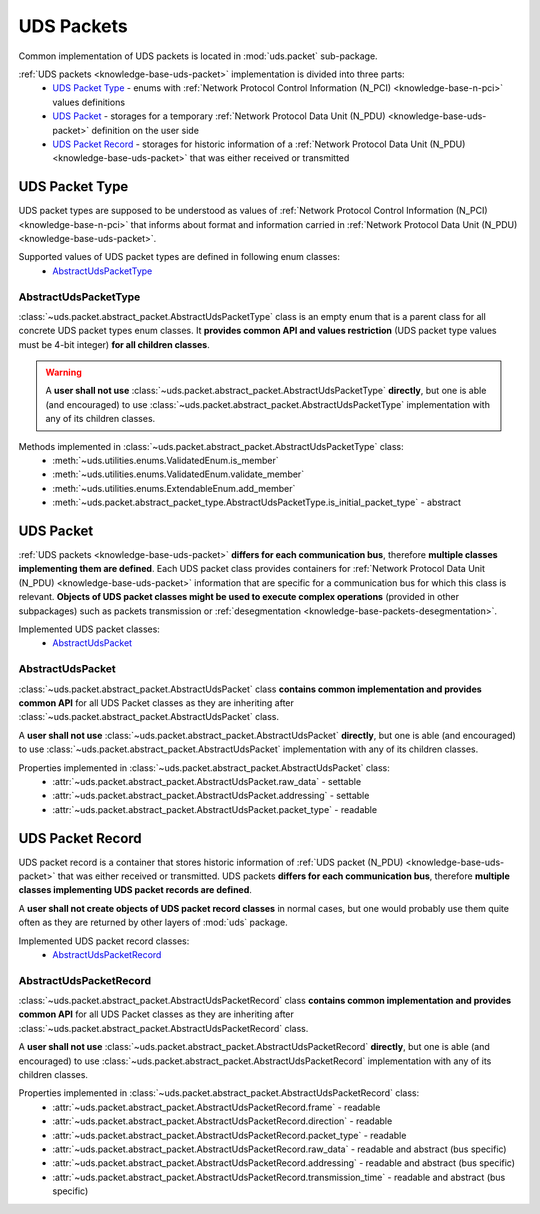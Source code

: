 .. _implementation-uds-packet:

UDS Packets
===========
Common implementation of UDS packets is located in :mod:`uds.packet` sub-package.

:ref:`UDS packets <knowledge-base-uds-packet>` implementation is divided into three parts:
 - `UDS Packet Type`_ - enums with :ref:`Network Protocol Control Information (N_PCI) <knowledge-base-n-pci>`
   values definitions
 - `UDS Packet`_ - storages for a temporary :ref:`Network Protocol Data Unit (N_PDU) <knowledge-base-uds-packet>`
   definition on the user side
 - `UDS Packet Record`_ - storages for historic information of a :ref:`Network Protocol Data Unit (N_PDU) <knowledge-base-uds-packet>`
   that was either received or transmitted


UDS Packet Type
---------------
UDS packet types are supposed to be understood as values of
:ref:`Network Protocol Control Information (N_PCI) <knowledge-base-n-pci>` that informs about format and information
carried in :ref:`Network Protocol Data Unit (N_PDU) <knowledge-base-uds-packet>`.

Supported values of UDS packet types are defined in following enum classes:
 - `AbstractUdsPacketType`_


AbstractUdsPacketType
`````````````````````
:class:`~uds.packet.abstract_packet.AbstractUdsPacketType` class is an empty enum that is a parent class for all concrete
UDS packet types enum classes. It **provides common API and values restriction** (UDS packet type values must be
4-bit integer) **for all children classes**.

.. warning:: A **user shall not use** :class:`~uds.packet.abstract_packet.AbstractUdsPacketType` **directly**,
    but one is able (and encouraged) to use :class:`~uds.packet.abstract_packet.AbstractUdsPacketType` implementation
    with any of its children classes.

Methods implemented in :class:`~uds.packet.abstract_packet.AbstractUdsPacketType` class:
 - :meth:`~uds.utilities.enums.ValidatedEnum.is_member`
 - :meth:`~uds.utilities.enums.ValidatedEnum.validate_member`
 - :meth:`~uds.utilities.enums.ExtendableEnum.add_member`
 - :meth:`~uds.packet.abstract_packet_type.AbstractUdsPacketType.is_initial_packet_type` - abstract

UDS Packet
----------
:ref:`UDS packets <knowledge-base-uds-packet>` **differs for each communication bus**, therefore
**multiple classes implementing them are defined**.
Each UDS packet class provides containers for :ref:`Network Protocol Data Unit (N_PDU) <knowledge-base-uds-packet>`
information that are specific for a communication bus for which this class is relevant.
**Objects of UDS packet classes might be used to execute complex operations** (provided in other subpackages) such as
packets transmission or :ref:`desegmentation <knowledge-base-packets-desegmentation>`.

Implemented UDS packet classes:
 - `AbstractUdsPacket`_


AbstractUdsPacket
`````````````````
:class:`~uds.packet.abstract_packet.AbstractUdsPacket` class **contains common implementation and provides common API**
for all UDS Packet classes as they are inheriting after :class:`~uds.packet.abstract_packet.AbstractUdsPacket` class.

A **user shall not use** :class:`~uds.packet.abstract_packet.AbstractUdsPacket` **directly**, but one is able
(and encouraged) to use :class:`~uds.packet.abstract_packet.AbstractUdsPacket` implementation with any of its
children classes.

Properties implemented in :class:`~uds.packet.abstract_packet.AbstractUdsPacket` class:
 - :attr:`~uds.packet.abstract_packet.AbstractUdsPacket.raw_data` - settable
 - :attr:`~uds.packet.abstract_packet.AbstractUdsPacket.addressing` - settable
 - :attr:`~uds.packet.abstract_packet.AbstractUdsPacket.packet_type` - readable


UDS Packet Record
-----------------
UDS packet record is a container that stores historic information of :ref:`UDS packet (N_PDU) <knowledge-base-uds-packet>`
that was either received or transmitted.
UDS packets **differs for each communication bus**, therefore **multiple classes implementing UDS packet records are defined**.

A **user shall not create objects of UDS packet record classes** in normal cases, but one would probably use them quite
often as they are returned by other layers of :mod:`uds` package.

Implemented UDS packet record classes:
 - `AbstractUdsPacketRecord`_


AbstractUdsPacketRecord
```````````````````````
:class:`~uds.packet.abstract_packet.AbstractUdsPacketRecord` class **contains common implementation and provides common API**
for all UDS Packet classes as they are inheriting after :class:`~uds.packet.abstract_packet.AbstractUdsPacketRecord` class.

A **user shall not use** :class:`~uds.packet.abstract_packet.AbstractUdsPacketRecord` **directly**, but one is able
(and encouraged) to use :class:`~uds.packet.abstract_packet.AbstractUdsPacketRecord` implementation with any of its
children classes.

Properties implemented in :class:`~uds.packet.abstract_packet.AbstractUdsPacketRecord` class:
 - :attr:`~uds.packet.abstract_packet.AbstractUdsPacketRecord.frame` - readable
 - :attr:`~uds.packet.abstract_packet.AbstractUdsPacketRecord.direction` - readable
 - :attr:`~uds.packet.abstract_packet.AbstractUdsPacketRecord.packet_type` - readable
 - :attr:`~uds.packet.abstract_packet.AbstractUdsPacketRecord.raw_data` - readable and abstract (bus specific)
 - :attr:`~uds.packet.abstract_packet.AbstractUdsPacketRecord.addressing` - readable and abstract (bus specific)
 - :attr:`~uds.packet.abstract_packet.AbstractUdsPacketRecord.transmission_time` - readable and abstract (bus specific)
